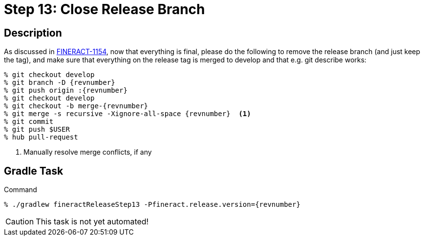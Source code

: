 = Step 13: Close Release Branch

== Description

As discussed in https://issues.apache.org/jira/browse/FINERACT-1154[FINERACT-1154], now that everything is final, please do the following to remove the release branch (and just keep the tag), and make sure that everything on the release tag is merged to develop and that e.g. git describe works:

[source,bash,subs="attributes+,+macros"]
----
% git checkout develop
% git branch -D {revnumber}
% git push origin :{revnumber}
% git checkout develop
% git checkout -b merge-{revnumber}
% git merge -s recursive -Xignore-all-space {revnumber}  <1>
% git commit
% git push $USER
% hub pull-request
----
<1> Manually resolve merge conflicts, if any

== Gradle Task

.Command
[source,bash,subs="attributes+,+macros"]
----
% ./gradlew fineractReleaseStep13 -Pfineract.release.version={revnumber}
----

CAUTION: This task is not yet automated!
